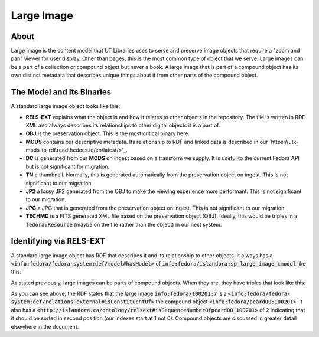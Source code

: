 Large Image
===========

About
-----

Large image is the content model that UT Libraries uses to serve and preserve image objects that require a "zoom and pan"
viewer for user display. Other than pages, this is the most common type of object that we serve. Large images can be a
part of a collection or compound object but never a book.  A large image that is part of a compound object has its own
distinct metadata that describes unique things about it from other parts of the compound object.

The Model and Its Binaries
--------------------------

A standard large image object looks like this:

.. image:: ../images/large_image.png

* **RELS-EXT** explains what the object is and how it relates to other objects in the repository.  The file is written in RDF XML and always describes its relationships to other digital objects it is a part of.
* **OBJ** is the preservation object. This is the most critical binary here.
* **MODS** contains our descriptive metadata.  Its relationship to RDF and linked data is described in our `https://utk-mods-to-rdf.readthedocs.io/en/latest/>`_.
* **DC** is generated from our **MODS** on ingest based on a transform we supply.  It is useful to the current Fedora API but is not significant for migration.
* **TN** a thumbnail.  Normally, this is generated automatically from the preservation object on ingest. This is not significant to our migration.
* **JP2** a lossy JP2 generated from the OBJ to make the viewing experience more performant. This is not significant to our migration.
* **JPG** a JPG that is generated from the preservation object on ingest.  This is not significant to our migration.
* **TECHMD** is a FITS generated XML file based on the preservation object (OBJ). Ideally, this would be triples in a :code:`fedora:Resource` (maybe on the file rather than the object) in our next system.


Identifying via RELS-EXT
------------------------

A standard large image object has RDF that describes it and its relationship to other objects.  It always has a
:code:`<info:fedora/fedora-system:def/model#hasModel>` of :code:`info:fedora/islandora:sp_large_image_cmodel` like this:

.. code-block:: turtle
    :emphasize-lines: 6

    @prefix ns0: <info:fedora/fedora-system:def/relations-external#> .
    @prefix ns1: <info:fedora/fedora-system:def/model#> .

    <info:fedora/adams:82>
      ns0:isMemberOfCollection <info:fedora/gsmrc:adams> ;
      ns1:hasModel <info:fedora/islandora:sp_large_image_cmodel> .

As stated previously, large images can be parts of compound objects.  When they are, they have triples that look like this:

.. code-block:: turtle
    :emphasize-lines: 6,8

    @prefix ns0: <info:fedora/fedora-system:def/relations-external#> .
    @prefix ns1: <info:fedora/fedora-system:def/model#> .
    @prefix ns2: <http://islandora.ca/ontology/relsext#> .

    <info:fedora/100201:7>
      ns0:isConstituentOf <info:fedora/pcard00:100201> ;
      ns1:hasModel <info:fedora/islandora:sp_large_image_cmodel> ;
      ns2:isSequenceNumberOfpcard00_100201 "2" ;
      ns0:isMemberOfCollection <info:fedora/gsmrc:pcard00> .

As you can see above, the RDF states that the large image :code:`info:fedora/100201:7` is a
:code:`<info:fedora/fedora-system:def/relations-external#isConstituentOf>` the compound object :code:`<info:fedora/pcard00:100201>`.
It also has a :code:`<http://islandora.ca/ontology/relsext#isSequenceNumberOfpcard00_100201>` of :code:`2` indicating
that it should be sorted in second position (our indexes start at 1 not 0). Compound objects are discussed in greater
detail elsewhere in the document.
